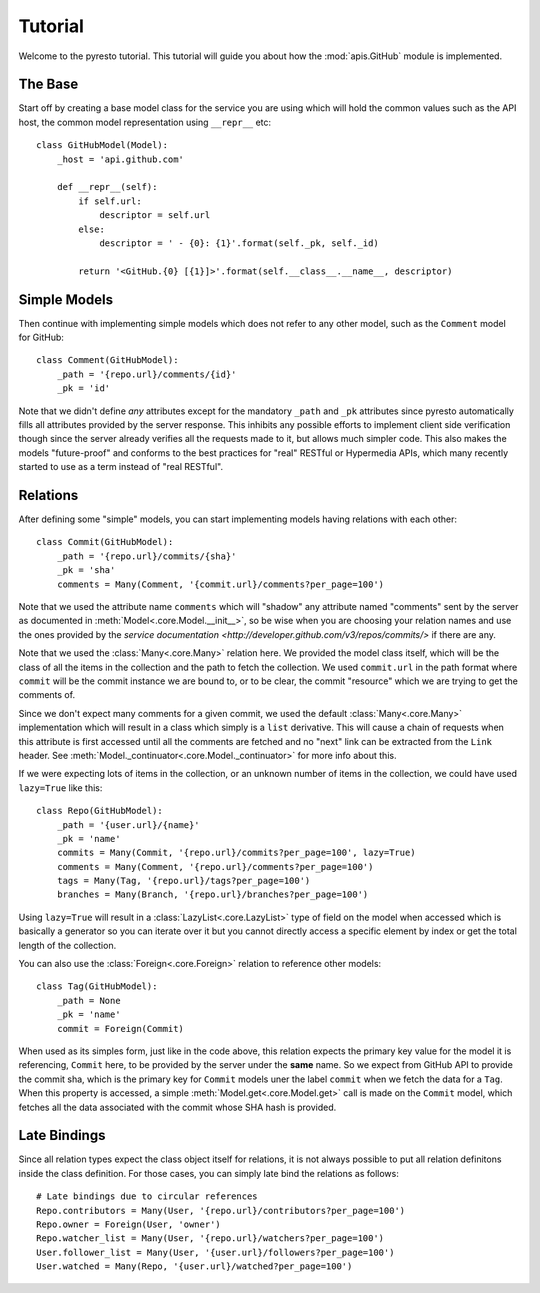 .. _tutorial:

Tutorial
========

.. module:: pyresto

Welcome to the pyresto tutorial. This tutorial will guide you about how the
:mod:`apis.GitHub` module is implemented.


The Base
--------

Start off by creating a base model class for the service you are using which
will hold the common values such as the API host, the common model
representation using ``__repr__`` etc::

    class GitHubModel(Model):
        _host = 'api.github.com'

        def __repr__(self):
            if self.url:
                descriptor = self.url
            else:
                descriptor = ' - {0}: {1}'.format(self._pk, self._id)

            return '<GitHub.{0} [{1}]>'.format(self.__class__.__name__, descriptor)


Simple Models
-------------

Then continue with implementing simple models which does not refer to any other
model, such as the ``Comment`` model for GitHub::

    class Comment(GitHubModel):
        _path = '{repo.url}/comments/{id}'
        _pk = 'id'


Note that we didn't define *any* attributes except for the mandatory ``_path``
and ``_pk`` attributes since pyresto automatically fills all attributes
provided by the server response. This inhibits any possible efforts to
implement client side verification though since the server already verifies all
the requests made to it, but allows much simpler code. This also makes the
models "future-proof" and conforms to the best practices for "real" RESTful or
Hypermedia APIs, which many recently started to use as a term instead of "real
RESTful".


Relations
---------

After defining some "simple" models, you can start implementing models having
relations with each other::

    class Commit(GitHubModel):
        _path = '{repo.url}/commits/{sha}'
        _pk = 'sha'
        comments = Many(Comment, '{commit.url}/comments?per_page=100')

Note that we used the attribute name ``comments`` which will "shadow" any
attribute named "comments" sent by the server as documented in
:meth:`Model<.core.Model.__init__>`, so be wise when you are choosing your
relation names and use the ones provided by the
`service documentation <http://developer.github.com/v3/repos/commits/>` if
there are any.

Note that we used the :class:`Many<.core.Many>` relation here. We provided the
model class itself, which will be the class of all the items in the collection
and the path to fetch the collection. We used ``commit.url`` in the path format
where ``commit`` will be the commit instance we are bound to, or to be clear,
the commit "resource" which we are trying to get the comments of.

Since we don't expect many comments for a given commit, we used the default
:class:`Many<.core.Many>` implementation which will result in a class which
simply is a ``list`` derivative. This will cause a chain of requests when this
attribute is first accessed until all the comments are fetched and no "next"
link can be extracted from the ``Link`` header. See
:meth:`Model._continuator<.core.Model._continuator>` for more info about this.

If we were expecting lots of items in the collection, or an unknown number of
items in the collection, we could have used ``lazy=True`` like this::

    class Repo(GitHubModel):
        _path = '{user.url}/{name}'
        _pk = 'name'
        commits = Many(Commit, '{repo.url}/commits?per_page=100', lazy=True)
        comments = Many(Comment, '{repo.url}/comments?per_page=100')
        tags = Many(Tag, '{repo.url}/tags?per_page=100')
        branches = Many(Branch, '{repo.url}/branches?per_page=100')

Using ``lazy=True`` will result in a :class:`LazyList<.core.LazyList>` type of
field on the model when accessed which is basically a generator so you can
iterate over it but you cannot directly access a specific element by index or
get the total length of the collection.

You can also use the :class:`Foreign<.core.Foreign>` relation to reference
other models::

    class Tag(GitHubModel):
        _path = None
        _pk = 'name'
        commit = Foreign(Commit)

When used as its simples form, just like in the code above, this relation
expects the primary key value for the model it is referencing, ``Commit`` here,
to be provided by the server under the **same** name. So we expect from GitHub
API to provide the commit sha, which is the primary key for ``Commit`` models
uner the label ``commit`` when we fetch the data for a ``Tag``. When this
property is accessed, a simple :meth:`Model.get<.core.Model.get>` call is made
on the ``Commit`` model, which fetches all the data associated with the commit
whose SHA hash is provided.


Late Bindings
-------------

Since all relation types expect the class object itself for relations, it is
not always possible to put all relation definitons inside the class definition.
For those cases, you can simply late bind the relations as follows::

    # Late bindings due to circular references
    Repo.contributors = Many(User, '{repo.url}/contributors?per_page=100')
    Repo.owner = Foreign(User, 'owner')
    Repo.watcher_list = Many(User, '{repo.url}/watchers?per_page=100')
    User.follower_list = Many(User, '{user.url}/followers?per_page=100')
    User.watched = Many(Repo, '{user.url}/watched?per_page=100')
